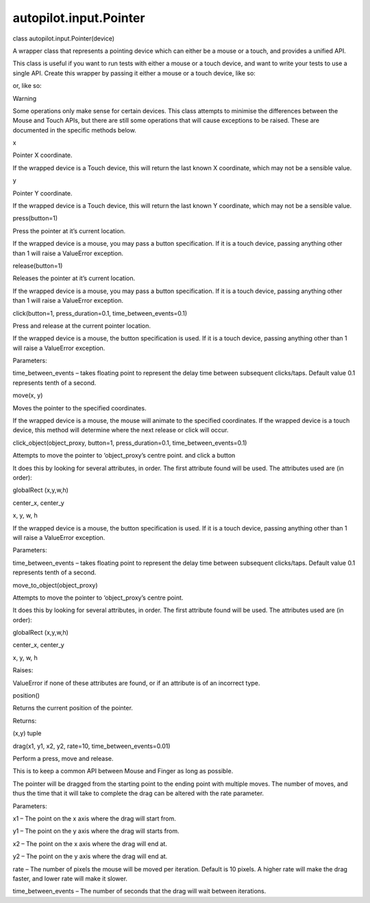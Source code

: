 autopilot.input.Pointer
=======================

.. raw:: html

   <dl class="class">

.. raw:: html

   <dt id="autopilot.input.Pointer">

class autopilot.input.Pointer(device)

.. raw:: html

   </dt>

.. raw:: html

   <dd>

.. raw:: html

   <p>

A wrapper class that represents a pointing device which can either be a
mouse or a touch, and provides a unified API.

.. raw:: html

   </p>

.. raw:: html

   <p>

This class is useful if you want to run tests with either a mouse or a
touch device, and want to write your tests to use a single API. Create
this wrapper by passing it either a mouse or a touch device, like so:

.. raw:: html

   </p>

.. raw:: html

   <pre><span class="n">pointer_device</span> <span class="o">=</span> <span class="n">Pointer</span><span class="p">(</span><span class="n">Mouse</span><span class="o">.</span><span class="n">create</span><span class="p">())</span>
   </pre>

.. raw:: html

   <p>

or, like so:

.. raw:: html

   </p>

.. raw:: html

   <pre><span class="n">pointer_device</span> <span class="o">=</span> <span class="n">Pointer</span><span class="p">(</span><span class="n">Touch</span><span class="o">.</span><span class="n">create</span><span class="p">())</span>
   </pre>

.. raw:: html

   <p class="first admonition-title">

Warning

.. raw:: html

   </p>

.. raw:: html

   <p class="last">

Some operations only make sense for certain devices. This class attempts
to minimise the differences between the Mouse and Touch APIs, but there
are still some operations that will cause exceptions to be raised. These
are documented in the specific methods below.

.. raw:: html

   </p>

.. raw:: html

   <dl class="attribute">

.. raw:: html

   <dt id="autopilot.input.Pointer.x">

x

.. raw:: html

   </dt>

.. raw:: html

   <dd>

.. raw:: html

   <p>

Pointer X coordinate.

.. raw:: html

   </p>

.. raw:: html

   <p>

If the wrapped device is a Touch device, this will return the last known
X coordinate, which may not be a sensible value.

.. raw:: html

   </p>

.. raw:: html

   </dd>

.. raw:: html

   </dl>

.. raw:: html

   <dl class="attribute">

.. raw:: html

   <dt id="autopilot.input.Pointer.y">

y

.. raw:: html

   </dt>

.. raw:: html

   <dd>

.. raw:: html

   <p>

Pointer Y coordinate.

.. raw:: html

   </p>

.. raw:: html

   <p>

If the wrapped device is a Touch device, this will return the last known
Y coordinate, which may not be a sensible value.

.. raw:: html

   </p>

.. raw:: html

   </dd>

.. raw:: html

   </dl>

.. raw:: html

   <dl class="method">

.. raw:: html

   <dt id="autopilot.input.Pointer.press">

press(button=1)

.. raw:: html

   </dt>

.. raw:: html

   <dd>

.. raw:: html

   <p>

Press the pointer at it’s current location.

.. raw:: html

   </p>

.. raw:: html

   <p>

If the wrapped device is a mouse, you may pass a button specification.
If it is a touch device, passing anything other than 1 will raise a
ValueError exception.

.. raw:: html

   </p>

.. raw:: html

   </dd>

.. raw:: html

   </dl>

.. raw:: html

   <dl class="method">

.. raw:: html

   <dt id="autopilot.input.Pointer.release">

release(button=1)

.. raw:: html

   </dt>

.. raw:: html

   <dd>

.. raw:: html

   <p>

Releases the pointer at it’s current location.

.. raw:: html

   </p>

.. raw:: html

   <p>

If the wrapped device is a mouse, you may pass a button specification.
If it is a touch device, passing anything other than 1 will raise a
ValueError exception.

.. raw:: html

   </p>

.. raw:: html

   </dd>

.. raw:: html

   </dl>

.. raw:: html

   <dl class="method">

.. raw:: html

   <dt id="autopilot.input.Pointer.click">

click(button=1, press\_duration=0.1, time\_between\_events=0.1)

.. raw:: html

   </dt>

.. raw:: html

   <dd>

.. raw:: html

   <p>

Press and release at the current pointer location.

.. raw:: html

   </p>

.. raw:: html

   <p>

If the wrapped device is a mouse, the button specification is used. If
it is a touch device, passing anything other than 1 will raise a
ValueError exception.

.. raw:: html

   </p>

.. raw:: html

   <table class="docutils field-list" frame="void" rules="none">

.. raw:: html

   <col class="field-name" />

.. raw:: html

   <col class="field-body" />

.. raw:: html

   <tbody valign="top">

.. raw:: html

   <tr class="field-odd field">

.. raw:: html

   <th class="field-name">

Parameters:

.. raw:: html

   </th>

.. raw:: html

   <td class="field-body">

time\_between\_events – takes floating point to represent the delay time
between subsequent clicks/taps. Default value 0.1 represents tenth of a
second.

.. raw:: html

   </td>

.. raw:: html

   </tr>

.. raw:: html

   </tbody>

.. raw:: html

   </table>

.. raw:: html

   </dd>

.. raw:: html

   </dl>

.. raw:: html

   <dl class="method">

.. raw:: html

   <dt id="autopilot.input.Pointer.move">

move(x, y)

.. raw:: html

   </dt>

.. raw:: html

   <dd>

.. raw:: html

   <p>

Moves the pointer to the specified coordinates.

.. raw:: html

   </p>

.. raw:: html

   <p>

If the wrapped device is a mouse, the mouse will animate to the
specified coordinates. If the wrapped device is a touch device, this
method will determine where the next release or click will occur.

.. raw:: html

   </p>

.. raw:: html

   </dd>

.. raw:: html

   </dl>

.. raw:: html

   <dl class="method">

.. raw:: html

   <dt id="autopilot.input.Pointer.click_object">

click\_object(object\_proxy, button=1, press\_duration=0.1,
time\_between\_events=0.1)

.. raw:: html

   </dt>

.. raw:: html

   <dd>

.. raw:: html

   <p>

Attempts to move the pointer to ‘object\_proxy’s centre point. and click
a button

.. raw:: html

   </p>

.. raw:: html

   <p>

It does this by looking for several attributes, in order. The first
attribute found will be used. The attributes used are (in order):

.. raw:: html

   </p>

.. raw:: html

   <blockquote>

.. raw:: html

   <li>

globalRect (x,y,w,h)

.. raw:: html

   </li>

.. raw:: html

   <li>

center\_x, center\_y

.. raw:: html

   </li>

.. raw:: html

   <li>

x, y, w, h

.. raw:: html

   </li>

.. raw:: html

   </ul>

.. raw:: html

   </blockquote>

.. raw:: html

   <p>

If the wrapped device is a mouse, the button specification is used. If
it is a touch device, passing anything other than 1 will raise a
ValueError exception.

.. raw:: html

   </p>

.. raw:: html

   <table class="docutils field-list" frame="void" rules="none">

.. raw:: html

   <col class="field-name" />

.. raw:: html

   <col class="field-body" />

.. raw:: html

   <tbody valign="top">

.. raw:: html

   <tr class="field-odd field">

.. raw:: html

   <th class="field-name">

Parameters:

.. raw:: html

   </th>

.. raw:: html

   <td class="field-body">

time\_between\_events – takes floating point to represent the delay time
between subsequent clicks/taps. Default value 0.1 represents tenth of a
second.

.. raw:: html

   </td>

.. raw:: html

   </tr>

.. raw:: html

   </tbody>

.. raw:: html

   </table>

.. raw:: html

   </dd>

.. raw:: html

   </dl>

.. raw:: html

   <dl class="method">

.. raw:: html

   <dt id="autopilot.input.Pointer.move_to_object">

move\_to\_object(object\_proxy)

.. raw:: html

   </dt>

.. raw:: html

   <dd>

.. raw:: html

   <p>

Attempts to move the pointer to ‘object\_proxy’s centre point.

.. raw:: html

   </p>

.. raw:: html

   <p>

It does this by looking for several attributes, in order. The first
attribute found will be used. The attributes used are (in order):

.. raw:: html

   </p>

.. raw:: html

   <blockquote>

.. raw:: html

   <li>

globalRect (x,y,w,h)

.. raw:: html

   </li>

.. raw:: html

   <li>

center\_x, center\_y

.. raw:: html

   </li>

.. raw:: html

   <li>

x, y, w, h

.. raw:: html

   </li>

.. raw:: html

   </ul>

.. raw:: html

   </blockquote>

.. raw:: html

   <table class="docutils field-list" frame="void" rules="none">

.. raw:: html

   <col class="field-name" />

.. raw:: html

   <col class="field-body" />

.. raw:: html

   <tbody valign="top">

.. raw:: html

   <tr class="field-odd field">

.. raw:: html

   <th class="field-name">

Raises:

.. raw:: html

   </th>

.. raw:: html

   <td class="field-body">

ValueError if none of these attributes are found, or if an attribute is
of an incorrect type.

.. raw:: html

   </td>

.. raw:: html

   </tr>

.. raw:: html

   </tbody>

.. raw:: html

   </table>

.. raw:: html

   </dd>

.. raw:: html

   </dl>

.. raw:: html

   <dl class="method">

.. raw:: html

   <dt id="autopilot.input.Pointer.position">

position()

.. raw:: html

   </dt>

.. raw:: html

   <dd>

.. raw:: html

   <p>

Returns the current position of the pointer.

.. raw:: html

   </p>

.. raw:: html

   <table class="docutils field-list" frame="void" rules="none">

.. raw:: html

   <col class="field-name" />

.. raw:: html

   <col class="field-body" />

.. raw:: html

   <tbody valign="top">

.. raw:: html

   <tr class="field-odd field">

.. raw:: html

   <th class="field-name">

Returns:

.. raw:: html

   </th>

.. raw:: html

   <td class="field-body">

(x,y) tuple

.. raw:: html

   </td>

.. raw:: html

   </tr>

.. raw:: html

   </tbody>

.. raw:: html

   </table>

.. raw:: html

   </dd>

.. raw:: html

   </dl>

.. raw:: html

   <dl class="method">

.. raw:: html

   <dt id="autopilot.input.Pointer.drag">

drag(x1, y1, x2, y2, rate=10, time\_between\_events=0.01)

.. raw:: html

   </dt>

.. raw:: html

   <dd>

.. raw:: html

   <p>

Perform a press, move and release.

.. raw:: html

   </p>

.. raw:: html

   <p>

This is to keep a common API between Mouse and Finger as long as
possible.

.. raw:: html

   </p>

.. raw:: html

   <p>

The pointer will be dragged from the starting point to the ending point
with multiple moves. The number of moves, and thus the time that it will
take to complete the drag can be altered with the rate parameter.

.. raw:: html

   </p>

.. raw:: html

   <table class="docutils field-list" frame="void" rules="none">

.. raw:: html

   <col class="field-name" />

.. raw:: html

   <col class="field-body" />

.. raw:: html

   <tbody valign="top">

.. raw:: html

   <tr class="field-odd field">

.. raw:: html

   <th class="field-name">

Parameters:

.. raw:: html

   </th>

.. raw:: html

   <td class="field-body">

.. raw:: html

   <ul class="first last simple">

.. raw:: html

   <li>

x1 – The point on the x axis where the drag will start from.

.. raw:: html

   </li>

.. raw:: html

   <li>

y1 – The point on the y axis where the drag will starts from.

.. raw:: html

   </li>

.. raw:: html

   <li>

x2 – The point on the x axis where the drag will end at.

.. raw:: html

   </li>

.. raw:: html

   <li>

y2 – The point on the y axis where the drag will end at.

.. raw:: html

   </li>

.. raw:: html

   <li>

rate – The number of pixels the mouse will be moved per iteration.
Default is 10 pixels. A higher rate will make the drag faster, and lower
rate will make it slower.

.. raw:: html

   </li>

.. raw:: html

   <li>

time\_between\_events – The number of seconds that the drag will wait
between iterations.

.. raw:: html

   </li>

.. raw:: html

   </ul>

.. raw:: html

   </td>

.. raw:: html

   </tr>

.. raw:: html

   </tbody>

.. raw:: html

   </table>

.. raw:: html

   </dd>

.. raw:: html

   </dl>

.. raw:: html

   </dd>

.. raw:: html

   </dl>
